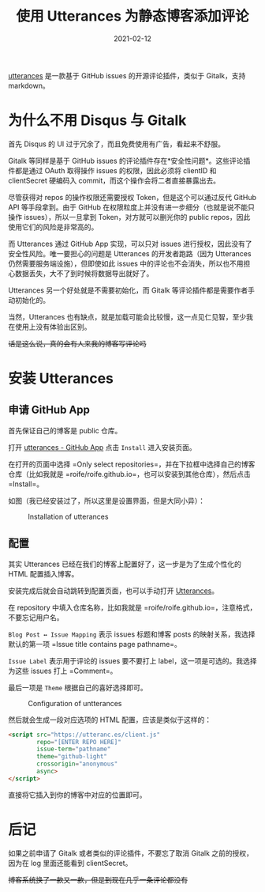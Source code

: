 #+title: 使用 Utterances 为静态博客添加评论
#+date: 2021-02-12
#+hugo_tags: 博客搭建

[[https://utteranc.es][utterances]] 是一款基于 GitHub issues 的开源评论插件，类似于 Gitalk，支持 markdown。

* 为什么不用 Disqus 与 Gitalk
首先 Disqus 的 UI 过于冗余了，而且免费使用有广告，看起来不舒服。

Gitalk 等同样是基于 GitHub issues 的评论插件存在*安全性问题*。这些评论插件都是通过 OAuth 取得操作 issues 的权限，因此必须将 clientID 和 clientSecret 硬编码入 commit，而这个操作会将二者直接暴露出去。

尽管获得对 repos 的操作权限还需要授权 Token，但是这个可以通过反代 GitHub API 等手段拿到。由于 GitHub 在权限粒度上并没有进一步细分（也就是说不能只操作 issues），所以一旦拿到 Token，对方就可以删光你的 public repos，因此使用它们的风险是非常高的。

而 Utterances 通过 GitHub App 实现，可以只对 issues 进行授权，因此没有了安全性风险。唯一要担心的问题是 Utterances 的开发者跑路（因为 Utterances 仍然需要服务端设施），但即使如此 issues 中的评论也不会消失，所以也不用担心数据丢失，大不了到时候将数据导出就好了。

Utterances 另一个好处就是不需要初始化，而 Gitalk 等评论插件都是需要作者手动初始化的。

当然，Utterances 也有缺点，就是加载可能会比较慢，这一点见仁见智，至少我在使用上没有体验出区别。

+话是这么说，真的会有人来我的博客写评论吗+

* 安装 Utterances
** 申请 GitHub App
首先保证自己的博客是 public 仓库。

打开 [[https://github.com/apps/utterances][utterances - GitHub App]] 点击 =Install= 进入安装页面。

在打开的页面中选择 =Only select repositories=，并在下拉框中选择自己的博客仓库（比如我就是 =roife/roife.github.io=，也可以安装到其他仓库），然后点击 =Install=。

如图（我已经安装过了，所以这里是设置界面，但是大同小异）：

#+caption: Installation of utterances
[[/img/in-post/post-blog-construction/utterances-installation.png]]

** 配置
其实 Utterances 已经在我们的博客上配置好了，这一步是为了生成个性化的 HTML 配置插入博客。

安装完成后就会自动跳转到配置页面，也可以手动打开 [[https://utteranc.es][Utterances]]。

在 repository 中填入仓库名称，比如我就是 =roife/roife.github.io=，注意格式，不要忘记用户名。

=Blog Post ↔️ Issue Mapping= 表示 issues 标题和博客 posts 的映射关系，我选择默认的第一项 =Issue title contains page pathname=。

=Issue Label= 表示用于评论的 issues 要不要打上 label，这一项是可选的。我选择为这些 issues 打上 =Comment=。

最后一项是 =Theme= 根据自己的喜好选择即可。

#+caption: Configuration of untterances
[[/img/in-post/post-blog-construction/utterances-configuration.png]]

然后就会生成一段对应选项的 HTML 配置，应该是类似于这样的：

#+begin_src html
<script src="https://utteranc.es/client.js"
        repo="[ENTER REPO HERE]"
        issue-term="pathname"
        theme="github-light"
        crossorigin="anonymous"
        async>
</script>
#+end_src

直接将它插入到你的博客中对应的位置即可。

* 后记
如果之前申请了 Gitalk 或者类似的评论插件，不要忘了取消 Gitalk 之前的授权，因为在 log 里面还能看到 clientSecret。

+博客系统换了一款又一款，但是到现在几乎一条评论都没有+
